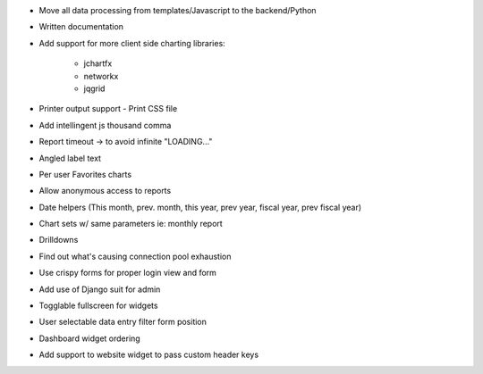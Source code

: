 * Move all data processing from templates/Javascript to the backend/Python
* Written documentation
* Add support for more client side charting libraries:

    * jchartfx
    * networkx
    * jqgrid

* Printer output support - Print CSS file
* Add intellingent js thousand comma
* Report timeout -> to avoid infinite "LOADING..."
* Angled label text
* Per user Favorites charts
* Allow anonymous access to reports
* Date helpers (This month, prev. month, this year, prev year, fiscal year, prev fiscal year)
* Chart sets w/ same parameters  ie: monthly report
* Drilldowns
* Find out what's causing connection pool exhaustion
* Use crispy forms for proper login view and form
* Add use of Django suit for admin
* Togglable fullscreen for widgets
* User selectable data entry filter form position
* Dashboard widget ordering
* Add support to website widget to pass custom header keys
